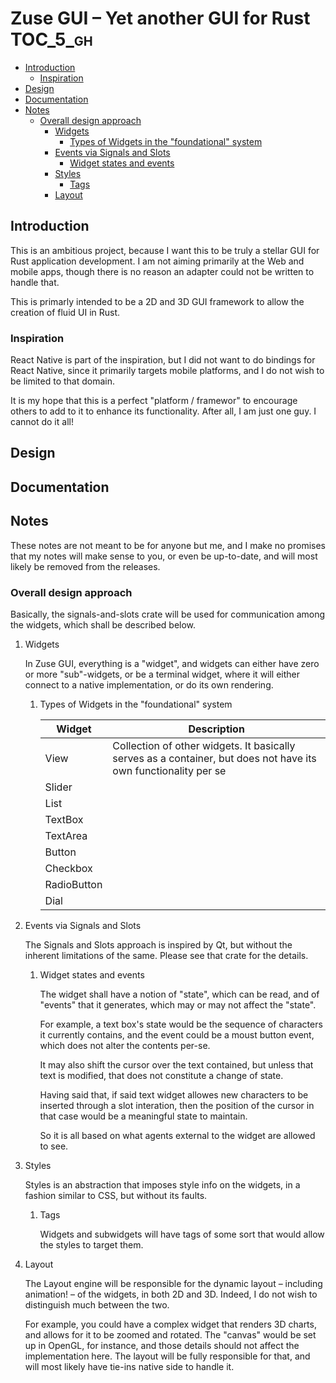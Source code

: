 * Zuse GUI -- Yet another GUI for Rust                             :TOC_5_gh:
  - [[#introduction][Introduction]]
    - [[#inspiration][Inspiration]]
  - [[#design][Design]]
  - [[#documentation][Documentation]]
  - [[#notes][Notes]]
    - [[#overall-design-approach][Overall design approach]]
      - [[#widgets][Widgets]]
        - [[#types-of-widgets-in-the-foundational-system][Types of Widgets in the "foundational" system]]
      - [[#events-via-signals-and-slots][Events via Signals and Slots]]
        - [[#widget-states-and-events][Widget states and events]]
      - [[#styles][Styles]]
        - [[#tags][Tags]]
      - [[#layout][Layout]]

** Introduction
   This is an ambitious project, because I want this to be truly
   a stellar GUI for Rust application development. I am not
   aiming primarily at the Web and mobile apps, though there
   is no reason an adapter could not be written to handle that.

   This is primarly intended to be a 2D and 3D GUI framework to 
   allow the creation of fluid UI in Rust.

*** Inspiration   
    React Native is part of the inspiration, but I did not want to 
    do bindings for React Native, since it primarily targets
    mobile platforms, and I do not wish to be limited to that domain.

    It is my hope that this is a perfect "platform / framewor" to
    encourage others to add to it to enhance its functionality. After all,
    I am just one guy. I cannot do it all!
** Design
** Documentation
** Notes
   These notes are not meant to be for anyone but me, and I make no promises
   that my notes will make sense to you, or even be up-to-date, and will
   most likely be removed from the releases.
*** Overall design approach
    Basically, the signals-and-slots crate will be used for
    communication among the widgets, which shall be described below.
**** Widgets
     In Zuse GUI, everything is a "widget", and widgets can either have 
     zero or more "sub"-widgets, or be a terminal widget, where it will either
     connect to a native implementation, or do its own rendering.

***** Types of Widgets in the "foundational" system
      | Widget      | Description                                                                                                     |
      |-------------+-----------------------------------------------------------------------------------------------------------------|
      | View        | Collection of other widgets. It basically serves as a container, but does not have its own functionality per se |
      | Slider      |                                                                                                                 |
      | List        |                                                                                                                 |
      | TextBox     |                                                                                                                 |
      | TextArea    |                                                                                                                 |
      | Button      |                                                                                                                 |
      | Checkbox    |                                                                                                                 |
      | RadioButton |                                                                                                                 |
      | Dial        |                                                                                                                 |

**** Events via Signals and Slots
     The Signals and Slots approach is inspired by Qt, but without
     the inherent limitations of the same. Please see that crate for
     the details.

***** Widget states and events
      The widget shall have a notion of "state", which can be read, and
      of "events" that it generates, which may or may not affect the 
      "state".

      For example, a text box's state would be the sequence of characters
      it currently contains, and the event could be a moust button event, which
      does not alter the contents per-se.

      It may also shift the cursor over the text contained, but unless that
      text is modified, that does not constitute a change of state.

      Having said that, if said text widget allowes new characters to be inserted through 
      a slot interation, then the position of the cursor in that  case would be a
      meaningful state to maintain.

      So it is all based on what agents external to the widget are allowed to see.

**** Styles
     Styles is an abstraction that imposes style info on the widgets,
     in a fashion similar to CSS, but without its faults.

***** Tags
      Widgets and subwidgets will have tags of some sort that would allow
      the styles to target them. 

**** Layout
     The Layout engine will be responsible for the dynamic layout -- including
     animation! -- of the widgets, in both 2D and 3D. Indeed, I do not wish
     to distinguish much between the two.

     For example, you could have a complex widget that renders 3D charts, and allows for
     it to be zoomed and rotated. The "canvas" would be set up in OpenGL, for instance,
     and those details should not affect the implementation here. The layout
     will be fully responsible for that, and will most likely have tie-ins native
     side to handle it.


